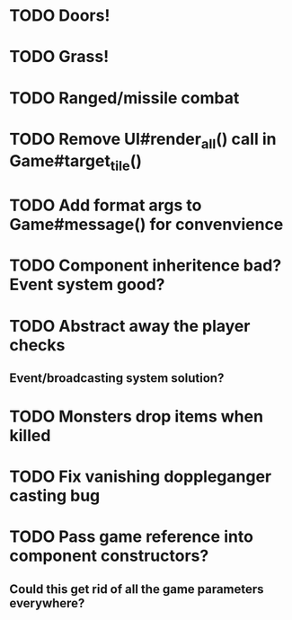 * TODO Doors!
* TODO Grass!
* TODO Ranged/missile combat
* TODO Remove UI#render_all() call in Game#target_tile()
* TODO Add format args to Game#message() for convenvience
* TODO Component inheritence bad? Event system good?
* TODO Abstract away the player checks
** Event/broadcasting system solution?
* TODO Monsters drop items when killed
* TODO Fix vanishing doppleganger casting bug
* TODO Pass game reference into component constructors?
** Could this get rid of all the game parameters everywhere?
